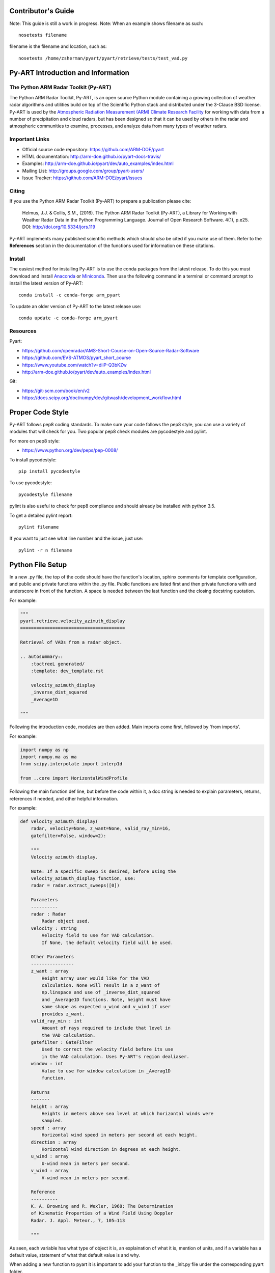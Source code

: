 Contributor's Guide
===================

Note: This guide is still a work in progress.
Note: When an example shows filename as such::
	
	nosetests filename

filename is the filename and location, such as::

	nosetests /home/zsherman/pyart/pyart/retrieve/tests/test_vad.py

Py-ART Introduction and Information
===================================

The Python ARM Radar Toolkit (Py-ART)
-------------------------------------

The Python ARM Radar Toolkit, Py-ART, is an open source Python module 
containing a growing collection of weather radar algorithms and utilities
build on top of the Scientific Python stack and distributed under the
3-Clause BSD license. Py-ART is used by the 
`Atmospheric Radiation Measurement (ARM) Climate Research Facility 
<http://www.arm.gov>`_ for working with data from a number of precipitation
and cloud radars, but has been designed so that it can be used by others in
the radar and atmospheric communities to examine, processes, and analyze
data from many types of weather radars. 


Important Links
---------------

- Official source code repository: https://github.com/ARM-DOE/pyart
- HTML documentation: http://arm-doe.github.io/pyart-docs-travis/
- Examples: http://arm-doe.github.io/pyart/dev/auto_examples/index.html
- Mailing List: http://groups.google.com/group/pyart-users/
- Issue Tracker: https://github.com/ARM-DOE/pyart/issues


Citing
------

If you use the Python ARM Radar Toolkit (Py-ART) to prepare a publication
please cite:

    Helmus, J.J. & Collis, S.M., (2016). The Python ARM Radar Toolkit
    (Py-ART), a Library for Working with Weather Radar Data in the Python
    Programming Language. Journal of Open Research Software. 4(1), p.e25.
    DOI: http://doi.org/10.5334/jors.119

Py-ART implements many published scientific methods which should *also* be
cited if you make use of them.  Refer to the **References** section in the
documentation of the functions used for information on these citations.


Install
-------

The easiest method for installing Py-ART is to use the conda packages from
the latest release.  To do this you must download and install 
`Anaconda <http://continuum.io/downloads>`_ or 
`Miniconda <http://continuum.io/downloads>`_.  
Then use the following command in a terminal or command prompt to install
the latest version of Py-ART::

    conda install -c conda-forge arm_pyart

To update an older version of Py-ART to the latest release use::

    conda update -c conda-forge arm_pyart

Resources
---------

Pyart:

- https://github.com/openradar/AMS-Short-Course-on-Open-Source-Radar-Software
- https://github.com/EVS-ATMOS/pyart_short_course
- https://www.youtube.com/watch?v=diiP-Q3bKZw
- http://arm-doe.github.io/pyart/dev/auto_examples/index.html

Git:

- https://git-scm.com/book/en/v2
- https://docs.scipy.org/doc/numpy/dev/gitwash/development_workflow.html



Proper Code Style
=================

Py-ART follows pep8 coding standards. To make sure your code follows the pep8
style, you can use a variety of modules that will check for you. Two popular
pep8 check modules are pycodestyle and pylint.

For more on pep8 style:

- https://www.python.org/dev/peps/pep-0008/

To install pycodestyle::

        pip install pycodestyle

To use pycodestyle::

        pycodestyle filename

pylint is also useful to check for pep8 compliance and should already be
installed with python 3.5.

To get a detailed pylint report::

        pylint filename

If you want to just see what line number and the issue, just use::

        pylint -r n filename


Python File Setup
=================

In a new .py file, the top of the code should have the function's location,
sphinx comments for template configuration, and public and private functions
within the .py file. Public functions are listed first and then private
functions with and underscore in front of the function. A space is needed
between the last function and the closing docstring quotation.

For example:

.. code-block:: python

        """
	pyart.retrieve.velocity_azimuth_display
	=======================================
	
	Retrieval of VADs from a radar object.

	.. autosummary::
    	    :toctreeL generated/
    	    :template: dev_template.rst

	    velocity_azimuth_display
            _inverse_dist_squared
            _Average1D

        """

Following the introduction code, modules are then added. Main imports come
first, followed by 'from imports'.

For example:

.. code-block:: python

        import numpy as np
        import numpy.ma as ma
        from scipy.interpolate import interp1d

        from ..core import HorizontalWindProfile

Following the main function def line, but before the code within it, a doc
string is needed to explain parameters, returns, references if needed, and
other helpful information.

For example:

.. code-block:: python

        def velocity_azimuth_display(
            radar, velocity=None, z_want=None, valid_ray_min=16,
            gatefilter=False, window=2):
	
            """
   	    Velocity azimuth display.

            Note: If a specific sweep is desired, before using the
            velocity_azimuth_display function, use:
            radar = radar.extract_sweeps([0])

            Parameters
            ----------
            radar : Radar
                Radar object used.
            velocity : string
                Velocity field to use for VAD calculation.
                If None, the default velocity field will be used.

            Other Parameters
            ----------------
            z_want : array
                Height array user would like for the VAD
                calculation. None will result in a z_want of
        	np.linspace and use of _inverse_dist_squared
        	and _Average1D functions. Note, height must have
        	same shape as expected u_wind and v_wind if user
        	provides z_want.
    	    valid_ray_min : int
        	Amount of rays required to include that level in
        	the VAD calculation.
            gatefilter : GateFilter
        	Used to correct the velocity field before its use
        	in the VAD calculation. Uses Py-ART's region dealiaser.
    	    window : int
        	Value to use for window calculation in _Averag1D
        	function.

            Returns
            -------
    	    height : array
        	Heights in meters above sea level at which horizontal winds were
        	sampled.
    	    speed : array
        	Horizontal wind speed in meters per second at each height.
    	    direction : array
        	Horizontal wind direction in degrees at each height.
    	    u_wind : array
        	U-wind mean in meters per second.
    	    v_wind : array
        	V-wind mean in meters per second.

    	    Reference
    	    ----------
    	    K. A. Browning and R. Wexler, 1968: The Determination
    	    of Kinematic Properties of a Wind Field Using Doppler
	    Radar. J. Appl. Meteor., 7, 105–113

    	    """
            
As seen, each variable has what type of object it is, an explaination of what
it is, mention of units, and if a variable has a default value, statement of
what that default value is and why.

When adding a new function to pyart it is important to add your function to
the _init.py file under the corresponding pyart folder.

Create a test for your function and have assert from numpy test the known
values to the calculated values. If changes are made in the future to pyart,
nose will use the test created to see if the function is still valid and
produces the same values. 

An example:

.. code-block:: python

        def test_vad():
            test_radar = pyart.testing.make_target_radar()
            height = np.arange(0, 1000, 200)
            speed = np.ones_like(height) * 5
            direction = np.array([0, 90, 180, 270, 45])
            profile = pyart.core.HorizontalWindProfile(height, speed, direction)
            sim_vel = pyart.util.simulated_vel_from_profile(test_radar, profile)
            
            test_radar.add_field('velocity', sim_vel,
                                 replace_existing=True)

            velocity = 'velocity'
            z_start = 0
            z_end = 10
            z_count = 5

            vad_height = ([0., 2.5, 5., 7.5, 10.])
            vad_speed = ([4.98665725, 4.94020686, 4.88107152,
                          4.81939374, 4.75851962])
            vad_direction = ([359.84659496, 359.30240553, 358.58658589,
                              357.81073051, 357.01353486])
            u_wind = ([0.01335138, 0.06014712, 0.12039762,
                       0.18410404, 0.24791911])
            v_wind = ([-4.98663937, -4.9398407, -4.87958641,
                       -4.81587601, -4.75205693])

            vad = pyart.retrieve.velocity_azimuth_display(test_radar,
                                                          velocity,
                                                          z_start, z_end,
                                                          z_count)

            assert_almost_equal(vad.height, vad_height, 8)
            assert_almost_equal(vad.speed, vad_speed, 8)
            assert_almost_equal(vad.direction, vad_direction, 8)
            assert_almost_equal(vad.u_wind, u_wind, 8)
            assert_almost_equal(vad.v_wind, v_wind, 8)

To install nose::

   		conda install nose

To run all tests in pyart with nose::

		nosetests --exe pyart

All test with in depth details::

		nosetests -v -s

Just one file::

		nosetests filename


GitHub
======

When contributing to pyart, the changes created should be in a new branch
under your forked repository. Let’s say your adding a new map display.
Instead of creating that new function in your master branch. Create a new
branch called ‘cartopy_map’. If everything checks out and the admin
accepts the pull request, you can then merge the master branch and
cartopy_map branch. 

To delete a branch both locally and remotely, if done with it::

		git push origin --delete <branch_name>
		git branch -d <branch_name>

or in this case::
		
		git push origin --delete cartopy_map
		git branch -d cartopy_map


To create a new branch, the command is `git checkout -b <branch_name>`.
If you type `git status` it will inform you of the branch you are in.

To switch between branches, simply type::

		git checkout <branch_name>

When commiting to GitHub, start the statement with a acronym such as
‘ADD:’ depending on what your commiting, could be ‘MAINT:’ or
‘BUG:’ or more. Then following should be a short statement such as
“ADD: Adding cartopy map display.”, but after the short statement, before
finishing the quotations, hit enter and in your terminal you can then type
a more in depth description on what your commiting. 

If you would like to type your commit in the terminal and skip the default
editor::

	git commit -m "PEP: Removing whitespace from vad.py."

To use the default editor(in Linux, usually VIM), simply type::

	git commit

One thing to keep in mind is before doing a pull request, update your
branches with the original upstream repository.

This could be done by::

	git fetch upstream

After creating a pull request through GitHub, two outside code checkers,
Appveyor and TravisCI will determine if the code past all checks. If the code
fails either tests, as the pull request sits, make changes to fix the code
and when pushed to GitHub, the pull request will automatically update and
TravisCI and Appveyor will automatically rerun.


GitLab
======


                
